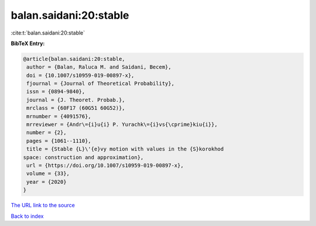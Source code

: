 balan.saidani:20:stable
=======================

:cite:t:`balan.saidani:20:stable`

**BibTeX Entry:**

.. code-block:: bibtex

   @article{balan.saidani:20:stable,
    author = {Balan, Raluca M. and Saidani, Becem},
    doi = {10.1007/s10959-019-00897-x},
    fjournal = {Journal of Theoretical Probability},
    issn = {0894-9840},
    journal = {J. Theoret. Probab.},
    mrclass = {60F17 (60G51 60G52)},
    mrnumber = {4091576},
    mrreviewer = {Andr\={i}u{i} P. Yurachk\={i}vs{\cprime}kiu{i}},
    number = {2},
    pages = {1061--1110},
    title = {Stable {L}\'{e}vy motion with values in the {S}korokhod
   space: construction and approximation},
    url = {https://doi.org/10.1007/s10959-019-00897-x},
    volume = {33},
    year = {2020}
   }

`The URL link to the source <ttps://doi.org/10.1007/s10959-019-00897-x}>`__


`Back to index <../By-Cite-Keys.html>`__
